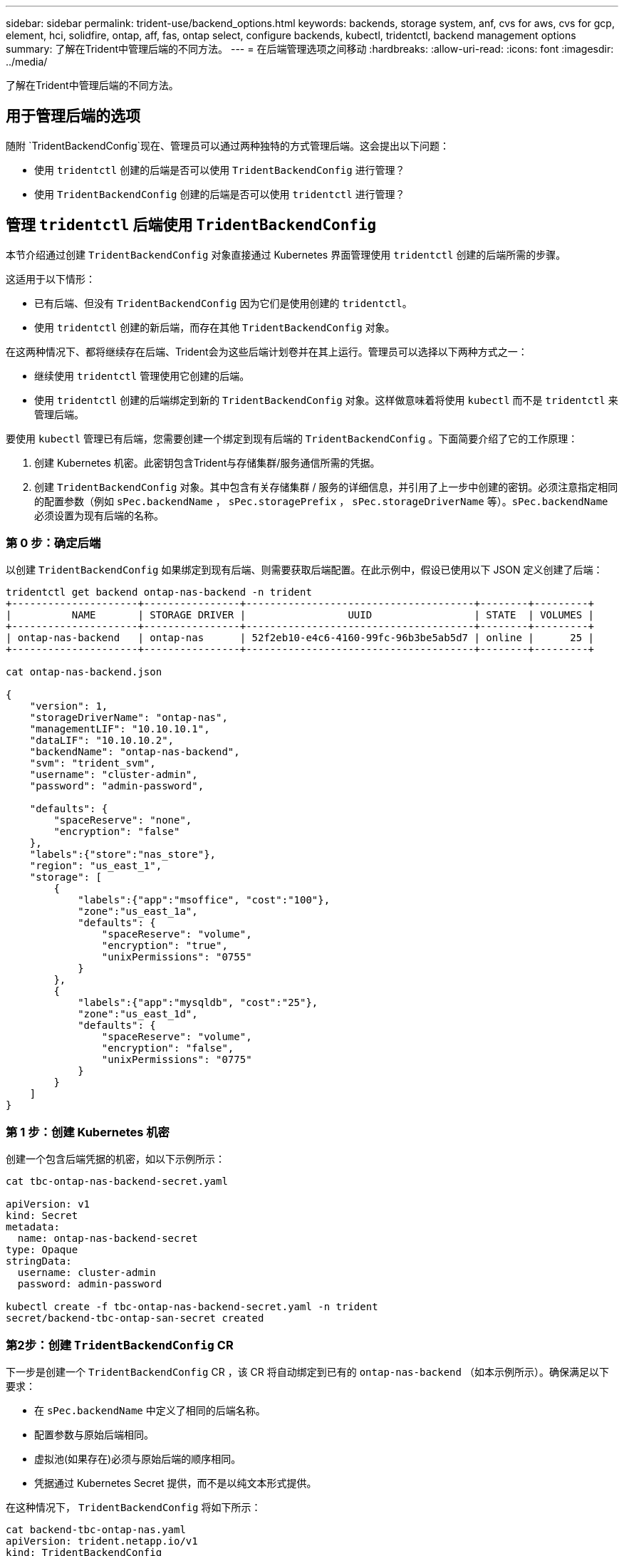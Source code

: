 ---
sidebar: sidebar 
permalink: trident-use/backend_options.html 
keywords: backends, storage system, anf, cvs for aws, cvs for gcp, element, hci, solidfire, ontap, aff, fas, ontap select, configure backends, kubectl, tridentctl, backend management options 
summary: 了解在Trident中管理后端的不同方法。 
---
= 在后端管理选项之间移动
:hardbreaks:
:allow-uri-read: 
:icons: font
:imagesdir: ../media/


[role="lead"]
了解在Trident中管理后端的不同方法。



== 用于管理后端的选项

随附 `TridentBackendConfig`现在、管理员可以通过两种独特的方式管理后端。这会提出以下问题：

* 使用 `tridentctl` 创建的后端是否可以使用 `TridentBackendConfig` 进行管理？
* 使用 `TridentBackendConfig` 创建的后端是否可以使用 `tridentctl` 进行管理？




== 管理 `tridentctl` 后端使用 `TridentBackendConfig`

本节介绍通过创建 `TridentBackendConfig` 对象直接通过 Kubernetes 界面管理使用 `tridentctl` 创建的后端所需的步骤。

这适用于以下情形：

* 已有后端、但没有 `TridentBackendConfig` 因为它们是使用创建的 `tridentctl`。
* 使用 `tridentctl` 创建的新后端，而存在其他 `TridentBackendConfig` 对象。


在这两种情况下、都将继续存在后端、Trident会为这些后端计划卷并在其上运行。管理员可以选择以下两种方式之一：

* 继续使用 `tridentctl` 管理使用它创建的后端。
* 使用 `tridentctl` 创建的后端绑定到新的 `TridentBackendConfig` 对象。这样做意味着将使用 `kubectl` 而不是 `tridentctl` 来管理后端。


要使用 `kubectl` 管理已有后端，您需要创建一个绑定到现有后端的 `TridentBackendConfig` 。下面简要介绍了它的工作原理：

. 创建 Kubernetes 机密。此密钥包含Trident与存储集群/服务通信所需的凭据。
. 创建 `TridentBackendConfig` 对象。其中包含有关存储集群 / 服务的详细信息，并引用了上一步中创建的密钥。必须注意指定相同的配置参数（例如 `sPec.backendName` ， `sPec.storagePrefix` ， `sPec.storageDriverName` 等）。`sPec.backendName` 必须设置为现有后端的名称。




=== 第 0 步：确定后端

以创建 `TridentBackendConfig` 如果绑定到现有后端、则需要获取后端配置。在此示例中，假设已使用以下 JSON 定义创建了后端：

[listing]
----
tridentctl get backend ontap-nas-backend -n trident
+---------------------+----------------+--------------------------------------+--------+---------+
|          NAME       | STORAGE DRIVER |                 UUID                 | STATE  | VOLUMES |
+---------------------+----------------+--------------------------------------+--------+---------+
| ontap-nas-backend   | ontap-nas      | 52f2eb10-e4c6-4160-99fc-96b3be5ab5d7 | online |      25 |
+---------------------+----------------+--------------------------------------+--------+---------+

cat ontap-nas-backend.json

{
    "version": 1,
    "storageDriverName": "ontap-nas",
    "managementLIF": "10.10.10.1",
    "dataLIF": "10.10.10.2",
    "backendName": "ontap-nas-backend",
    "svm": "trident_svm",
    "username": "cluster-admin",
    "password": "admin-password",

    "defaults": {
        "spaceReserve": "none",
        "encryption": "false"
    },
    "labels":{"store":"nas_store"},
    "region": "us_east_1",
    "storage": [
        {
            "labels":{"app":"msoffice", "cost":"100"},
            "zone":"us_east_1a",
            "defaults": {
                "spaceReserve": "volume",
                "encryption": "true",
                "unixPermissions": "0755"
            }
        },
        {
            "labels":{"app":"mysqldb", "cost":"25"},
            "zone":"us_east_1d",
            "defaults": {
                "spaceReserve": "volume",
                "encryption": "false",
                "unixPermissions": "0775"
            }
        }
    ]
}
----


=== 第 1 步：创建 Kubernetes 机密

创建一个包含后端凭据的机密，如以下示例所示：

[listing]
----
cat tbc-ontap-nas-backend-secret.yaml

apiVersion: v1
kind: Secret
metadata:
  name: ontap-nas-backend-secret
type: Opaque
stringData:
  username: cluster-admin
  password: admin-password

kubectl create -f tbc-ontap-nas-backend-secret.yaml -n trident
secret/backend-tbc-ontap-san-secret created
----


=== 第2步：创建 `TridentBackendConfig` CR

下一步是创建一个 `TridentBackendConfig` CR ，该 CR 将自动绑定到已有的 `ontap-nas-backend` （如本示例所示）。确保满足以下要求：

* 在 `sPec.backendName` 中定义了相同的后端名称。
* 配置参数与原始后端相同。
* 虚拟池(如果存在)必须与原始后端的顺序相同。
* 凭据通过 Kubernetes Secret 提供，而不是以纯文本形式提供。


在这种情况下， `TridentBackendConfig` 将如下所示：

[listing]
----
cat backend-tbc-ontap-nas.yaml
apiVersion: trident.netapp.io/v1
kind: TridentBackendConfig
metadata:
  name: tbc-ontap-nas-backend
spec:
  version: 1
  storageDriverName: ontap-nas
  managementLIF: 10.10.10.1
  dataLIF: 10.10.10.2
  backendName: ontap-nas-backend
  svm: trident_svm
  credentials:
    name: mysecret
  defaults:
    spaceReserve: none
    encryption: 'false'
  labels:
    store: nas_store
  region: us_east_1
  storage:
  - labels:
      app: msoffice
      cost: '100'
    zone: us_east_1a
    defaults:
      spaceReserve: volume
      encryption: 'true'
      unixPermissions: '0755'
  - labels:
      app: mysqldb
      cost: '25'
    zone: us_east_1d
    defaults:
      spaceReserve: volume
      encryption: 'false'
      unixPermissions: '0775'

kubectl create -f backend-tbc-ontap-nas.yaml -n trident
tridentbackendconfig.trident.netapp.io/tbc-ontap-nas-backend created
----


=== 第3步：验证的状态 `TridentBackendConfig` CR

创建 `TridentBackendConfig` 后，其阶段必须为 `bound` 。它还应反映与现有后端相同的后端名称和 UUID 。

[listing]
----
kubectl get tbc tbc-ontap-nas-backend -n trident
NAME                   BACKEND NAME          BACKEND UUID                           PHASE   STATUS
tbc-ontap-nas-backend  ontap-nas-backend     52f2eb10-e4c6-4160-99fc-96b3be5ab5d7   Bound   Success

#confirm that no new backends were created (i.e., TridentBackendConfig did not end up creating a new backend)
tridentctl get backend -n trident
+---------------------+----------------+--------------------------------------+--------+---------+
|          NAME       | STORAGE DRIVER |                 UUID                 | STATE  | VOLUMES |
+---------------------+----------------+--------------------------------------+--------+---------+
| ontap-nas-backend   | ontap-nas      | 52f2eb10-e4c6-4160-99fc-96b3be5ab5d7 | online |      25 |
+---------------------+----------------+--------------------------------------+--------+---------+
----
现在，可以使用 `tbc-ontap-nas-backend` `TridentBackendConfig` 对象对后端进行全面管理。



== 管理 `TridentBackendConfig` 后端使用 `tridentctl`

`tridentctl` 可用于列出使用 `TridentBackendConfig` 创建的后端。此外，管理员还可以选择通过 `tridentctl` 来完全管理此类后端，方法是删除 `TridentBackendConfig` 并确保将 `spec.deletionPolicy` 设置为 `retain` 。



=== 第 0 步：确定后端

例如，假设使用 `TridentBackendConfig` 创建了以下后端：

[listing]
----
kubectl get tbc backend-tbc-ontap-san -n trident -o wide
NAME                    BACKEND NAME        BACKEND UUID                           PHASE   STATUS    STORAGE DRIVER   DELETION POLICY
backend-tbc-ontap-san   ontap-san-backend   81abcb27-ea63-49bb-b606-0a5315ac5f82   Bound   Success   ontap-san        delete

tridentctl get backend ontap-san-backend -n trident
+-------------------+----------------+--------------------------------------+--------+---------+
|       NAME        | STORAGE DRIVER |                 UUID                 | STATE  | VOLUMES |
+-------------------+----------------+--------------------------------------+--------+---------+
| ontap-san-backend | ontap-san      | 81abcb27-ea63-49bb-b606-0a5315ac5f82 | online |      33 |
+-------------------+----------------+--------------------------------------+--------+---------+
----
从输出中可以看出这一点 `TridentBackendConfig` 已成功创建并绑定到后端[观察后端的UUID]。



=== 第1步：确认 `deletionPolicy` 设置为 `retain`

让我们来看看的价值 `deletionPolicy`。需要将其设置为 `retain`。这样可以确保在删除CR时 `TridentBackendConfig`，后端定义仍然存在，并且可以使用进行管理 `tridentctl`。

[listing]
----
kubectl get tbc backend-tbc-ontap-san -n trident -o wide
NAME                    BACKEND NAME        BACKEND UUID                           PHASE   STATUS    STORAGE DRIVER   DELETION POLICY
backend-tbc-ontap-san   ontap-san-backend   81abcb27-ea63-49bb-b606-0a5315ac5f82   Bound   Success   ontap-san        delete

# Patch value of deletionPolicy to retain
kubectl patch tbc backend-tbc-ontap-san --type=merge -p '{"spec":{"deletionPolicy":"retain"}}' -n trident
tridentbackendconfig.trident.netapp.io/backend-tbc-ontap-san patched

#Confirm the value of deletionPolicy
kubectl get tbc backend-tbc-ontap-san -n trident -o wide
NAME                    BACKEND NAME        BACKEND UUID                           PHASE   STATUS    STORAGE DRIVER   DELETION POLICY
backend-tbc-ontap-san   ontap-san-backend   81abcb27-ea63-49bb-b606-0a5315ac5f82   Bound   Success   ontap-san        retain
----

NOTE: 请勿继续执行下一步，除非将 `deletionPolicy` 设置为 `retain` 。



=== 第2步：删除 `TridentBackendConfig` CR

最后一步是删除 `TridentBackendConfig` CR 。确认 `deeltionPolicy` 设置为 `retain` 后，您可以继续执行删除：

[listing]
----
kubectl delete tbc backend-tbc-ontap-san -n trident
tridentbackendconfig.trident.netapp.io "backend-tbc-ontap-san" deleted

tridentctl get backend ontap-san-backend -n trident
+-------------------+----------------+--------------------------------------+--------+---------+
|       NAME        | STORAGE DRIVER |                 UUID                 | STATE  | VOLUMES |
+-------------------+----------------+--------------------------------------+--------+---------+
| ontap-san-backend | ontap-san      | 81abcb27-ea63-49bb-b606-0a5315ac5f82 | online |      33 |
+-------------------+----------------+--------------------------------------+--------+---------+
----
删除对象后 `TridentBackendConfig`、Trident会直接将其删除、而不会实际删除后端本身。
